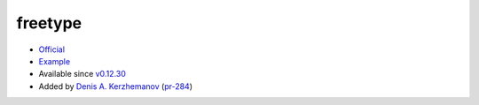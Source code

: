 .. spelling::

    freetype

.. _pkg.freetype:

freetype
========

-  `Official <http://www.freetype.org/download.html>`__
-  `Example <https://github.com/ruslo/hunter/blob/develop/examples/freetype/CMakeLists.txt>`__
-  Available since
   `v0.12.30 <https://github.com/ruslo/hunter/releases/tag/v0.12.30>`__
-  Added by `Denis A. Kerzhemanov <https://github.com/Dinno>`__
   (`pr-284 <https://github.com/ruslo/hunter/pull/284>`__)

.. code-block::cmake

    hunter_add_package(freetype)
    find_package(freetype CONFIG REQUIRED)
    target_link_libraries(... freetype::freetype)
